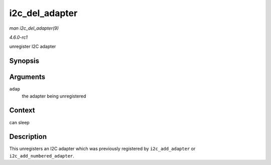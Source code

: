 
.. _API-i2c-del-adapter:

===============
i2c_del_adapter
===============

*man i2c_del_adapter(9)*

*4.6.0-rc1*

unregister I2C adapter


Synopsis
========

.. c:function:: void i2c_del_adapter( struct i2c_adapter * adap )

Arguments
=========

``adap``
    the adapter being unregistered


Context
=======

can sleep


Description
===========

This unregisters an I2C adapter which was previously registered by ``i2c_add_adapter`` or ``i2c_add_numbered_adapter``.
